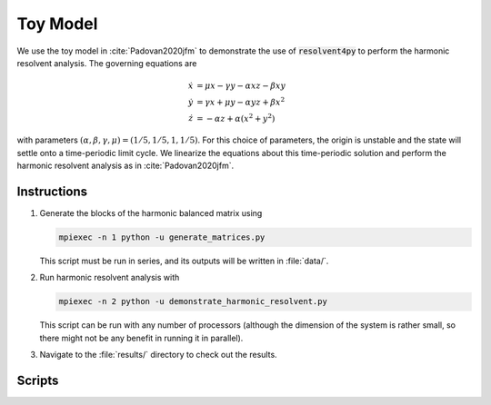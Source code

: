 Toy Model
=========

We use the toy model in :cite:`Padovan2020jfm` to demonstrate 
the use of :code:`resolvent4py` to perform the harmonic resolvent analysis.
The governing equations are 

    .. math::

        \begin{align}
            \dot{x} &= \mu x - \gamma y - \alpha x z - \beta x y\\
            \dot{y} &= \gamma x + \mu y - \alpha y z + \beta x^2\\
            \dot{z} &= -\alpha z + \alpha (x^2 + y^2)
        \end{align}

with parameters :math:`(\alpha, \beta, \gamma, \mu) = (1/5, 1/5, 1, 1/5)`.
For this choice of parameters, the origin is unstable and the state will settle
onto a time-periodic limit cycle.
We linearize the equations about this time-periodic solution and perform
the harmonic resolvent analysis as in :cite:`Padovan2020jfm`.


Instructions
------------

1. Generate the blocks of the harmonic balanced matrix using

   .. code-block:: bash

      mpiexec -n 1 python -u generate_matrices.py

   This script must be run in series, and its outputs will be written in
   :file:`data/`.

2. Run harmonic resolvent analysis with

   .. code-block:: bash

      mpiexec -n 2 python -u demonstrate_harmonic_resolvent.py

   This script can be run with any number of processors (although the
   dimension of the system is rather small, so there might not be any
   benefit in running it in parallel).

3. Navigate to the :file:`results/` directory to check out the results.

Scripts
-------